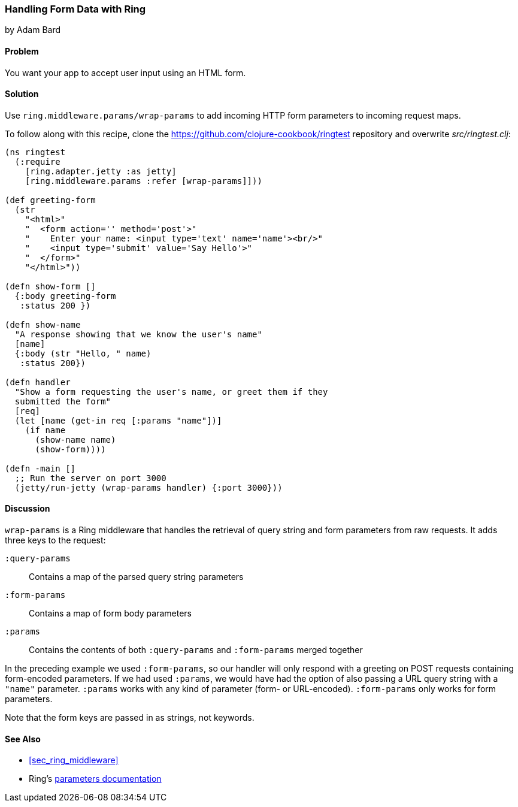 === Handling Form Data with Ring
[role="byline"]
by Adam Bard

==== Problem

You want your app to accept user input using an HTML form.(((Ring library, handling form data with)))(((form data)))(((data, form data)))

==== Solution

Use `ring.middleware.params/wrap-params` to add incoming HTTP form parameters to incoming request maps.

To follow along with this recipe, clone the https://github.com/clojure-cookbook/ringtest repository and overwrite _src/ringtest.clj_:

[source, clojure]
----
(ns ringtest
  (:require
    [ring.adapter.jetty :as jetty]
    [ring.middleware.params :refer [wrap-params]]))

(def greeting-form
  (str
    "<html>"
    "  <form action='' method='post'>"
    "    Enter your name: <input type='text' name='name'><br/>"
    "    <input type='submit' value='Say Hello'>"
    "  </form>"
    "</html>"))

(defn show-form []
  {:body greeting-form
   :status 200 })

(defn show-name
  "A response showing that we know the user's name"
  [name]
  {:body (str "Hello, " name)
   :status 200})

(defn handler
  "Show a form requesting the user's name, or greet them if they
  submitted the form"
  [req]
  (let [name (get-in req [:params "name"])]
    (if name
      (show-name name)
      (show-form))))

(defn -main []
  ;; Run the server on port 3000
  (jetty/run-jetty (wrap-params handler) {:port 3000}))
----

==== Discussion

`wrap-params` is a Ring middleware that handles the retrieval of query string
and form parameters from raw requests. It adds three keys to the request:

`:query-params`::
Contains a map of the parsed query string parameters

`:form-params`::
Contains a map of form body parameters

`:params`::
Contains the contents of both `:query-params` and `:form-params` merged together

In the preceding example we used `:form-params`, so our handler will
only respond with a greeting on POST requests containing form-encoded
parameters. If we had used `:params`, we would have had the option of
also passing a URL query string with a `"name"` parameter. `:params`
works with any kind of parameter (form- or URL-encoded). `:form-params`
only works for form parameters.

Note that the form keys are passed in as strings, not keywords.

==== See Also

* <<sec_ring_middleware>>
* Ring's http://bit.ly/ring-parameters[parameters documentation]